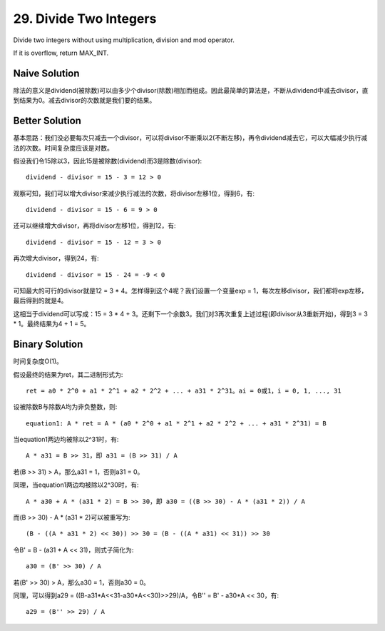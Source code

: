 29. Divide Two Integers 
=============================================
Divide two integers without using multiplication, division and mod operator.

If it is overflow, return MAX_INT.


Naive Solution
---------------------------------------
除法的意义是dividend(被除数)可以由多少个divisor(除数)相加而组成。因此最简单的算法是，不断从dividend中减去divisor，直到结果为0。减去divisor的次数就是我们要的结果。

Better Solution
---------------------------------------
基本思路：我们没必要每次只减去一个divisor，可以将divisor不断乘以2(不断左移)，再令dividend减去它，可以大幅减少执行减法的次数。时间复杂度应该是对数。

假设我们令15除以3，因此15是被除数(dividend)而3是除数(divisor)::

    dividend - divisor = 15 - 3 = 12 > 0

观察可知，我们可以增大divisor来减少执行减法的次数，将divisor左移1位，得到6，有::

    dividend - divisor = 15 - 6 = 9 > 0

还可以继续增大divisor，再将divisor左移1位，得到12，有::

    dividend - divisor = 15 - 12 = 3 > 0

再次增大divisor，得到24，有::

    dividend - divisor = 15 - 24 = -9 < 0

可知最大的可行的divisor就是12 = 3 * 4。怎样得到这个4呢？我们设置一个变量exp = 1，每次左移divisor，我们都将exp左移，最后得到的就是4。

这相当于dividend可以写成：15 = 3 * 4 + 3。还剩下一个余数3。我们对3再次重复上述过程(即divisor从3重新开始)，得到3 = 3 * 1。最终结果为4 + 1 = 5。


Binary Solution
---------------------------------------
时间复杂度O(1)。

假设最终的结果为ret，其二进制形式为::

    ret = a0 * 2^0 + a1 * 2^1 + a2 * 2^2 + ... + a31 * 2^31。ai = 0或1，i = 0, 1, ..., 31

设被除数B与除数A均为非负整数，则::

    equation1: A * ret = A * (a0 * 2^0 + a1 * 2^1 + a2 * 2^2 + ... + a31 * 2^31) = B

当equation1两边均被除以2^31时，有::

    A * a31 = B >> 31，即 a31 = (B >> 31) / A

若(B >> 31) > A，那么a31 = 1，否则a31 = 0。

同理，当equation1两边均被除以2^30时，有::

    A * a30 + A * (a31 * 2) = B >> 30，即 a30 = ((B >> 30) - A * (a31 * 2)) / A

而(B >> 30) - A * (a31 * 2)可以被重写为::

    (B - ((A * a31 * 2) << 30)) >> 30 = (B - ((A * a31) << 31)) >> 30

令B' = B - (a31 * A << 31)，则式子简化为::

    a30 = (B' >> 30) / A

若(B' >> 30) > A，那么a30 = 1，否则a30 = 0。

同理，可以得到a29 = ((B-a31*A<<31-a30*A<<30)>>29)/A，令B'' = B' - a30*A << 30，有::

    a29 = (B'' >> 29) / A

